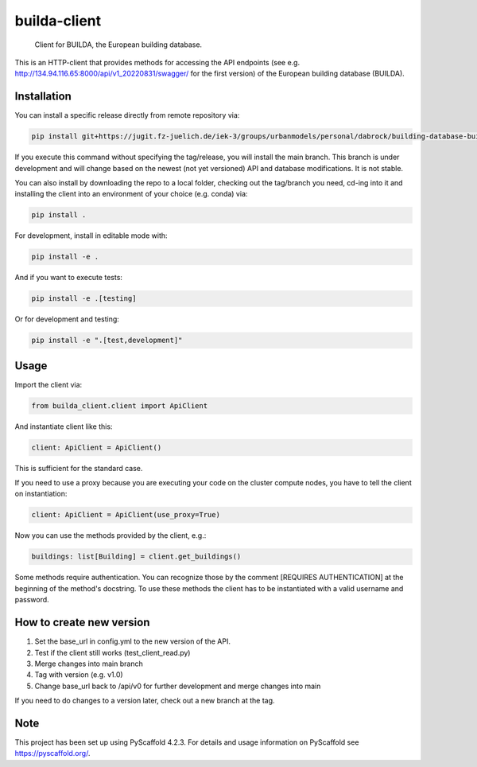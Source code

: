 .. These are examples of badges you might want to add to your README:
   please update the URLs accordingly

    .. image:: https://api.cirrus-ci.com/github/<USER>/builda-client.svg?branch=main
        :alt: Built Status
        :target: https://cirrus-ci.com/github/<USER>/builda-client
    .. image:: https://readthedocs.org/projects/builda-client/badge/?version=latest
        :alt: ReadTheDocs
        :target: https://builda-client.readthedocs.io/en/stable/
    .. image:: https://img.shields.io/coveralls/github/<USER>/builda-client/main.svg
        :alt: Coveralls
        :target: https://coveralls.io/r/<USER>/builda-client
    .. image:: https://img.shields.io/pypi/v/builda-client.svg
        :alt: PyPI-Server
        :target: https://pypi.org/project/builda-client/
    .. image:: https://img.shields.io/conda/vn/conda-forge/builda-client.svg
        :alt: Conda-Forge
        :target: https://anaconda.org/conda-forge/builda-client
    .. image:: https://pepy.tech/badge/builda-client/month
        :alt: Monthly Downloads
        :target: https://pepy.tech/project/builda-client
    .. image:: https://img.shields.io/twitter/url/http/shields.io.svg?style=social&label=Twitter
        :alt: Twitter
        :target: https://twitter.com/builda-client

.. only:: html

    .. image:: https://img.shields.io/badge/-PyScaffold-005CA0?logo=pyscaffold
        :alt: Project generated with PyScaffold
        :target: https://pyscaffold.org/


=============
builda-client
=============


    Client for BUILDA, the European building database.


This is an HTTP-client that provides methods for accessing the API endpoints (see e.g. http://134.94.116.65:8000/api/v1_20220831/swagger/ for the first version) of the European building database (BUILDA).

Installation
============
You can install a specific release directly from remote repository via:

.. code-block:: console

    pip install git+https://jugit.fz-juelich.de/iek-3/groups/urbanmodels/personal/dabrock/building-database-builda/builda-client.git@v1.0 

If you execute this command without specifying the tag/release, you will install the main branch. This branch is under development and will change based on the newest (not yet versioned) API and database modifications. It is not stable. 

You can also install by downloading the repo to a local folder, checking out the tag/branch you need, cd-ing into it and installing the client into an environment of your choice (e.g. conda) via:

.. code-block:: console

    pip install .

For development, install in editable mode with:

.. code-block:: console

    pip install -e .

And if you want to execute tests:

.. code-block:: console

    pip install -e .[testing]

Or for development and testing:

.. code-block:: console 

    pip install -e ".[test,development]"

Usage 
=====

Import the client via:

.. code-block:: python

    from builda_client.client import ApiClient

And instantiate client like this:

.. code-block:: python

    client: ApiClient = ApiClient()

This is sufficient for the standard case. 

If you need to use a proxy because you are executing your code on the cluster compute nodes, you have to tell the client on instantiation:

.. code-block:: python

    client: ApiClient = ApiClient(use_proxy=True)

Now you can use the methods provided by the client, e.g.:

.. code-block:: python

    buildings: list[Building] = client.get_buildings()

Some methods require authentication. You can recognize those by the comment [REQUIRES AUTHENTICATION] at the beginning of the method's docstring.
To use these methods the client has to be instantiated with a valid username and password.


How to create new version
==========================

1. Set the base_url in config.yml to the new version of the API.
2. Test if the client still works (test_client_read.py)
3. Merge changes into main branch
4. Tag with version (e.g. v1.0)
5. Change base_url back to /api/v0 for further development and merge changes into main

If you need to do changes to a version later, check out a new branch at the tag.

.. _pyscaffold-notes:

Note
====

This project has been set up using PyScaffold 4.2.3. For details and usage
information on PyScaffold see https://pyscaffold.org/.

